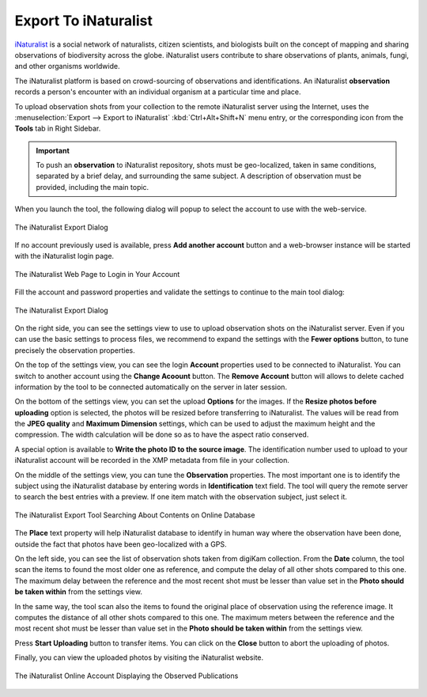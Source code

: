 .. meta::
   :description: digiKam Export to iNaturalist Web-Service
   :keywords: digiKam, documentation, user manual, photo management, open source, free, learn, easy, inaturalist, export

.. metadata-placeholder

   :authors: - digiKam Team

   :license: see Credits and License page for details (https://docs.digikam.org/en/credits_license.html)

.. _inaturalist_export:

Export To iNaturalist
=====================

.. contents::

`iNaturalist <https://en.wikipedia.org/wiki/INaturalist>`_ is a social network of naturalists, citizen scientists, and biologists built on the concept of mapping and sharing observations of biodiversity across the globe. iNaturalist users contribute to share observations of plants, animals, fungi, and other organisms worldwide.

The iNaturalist platform is based on crowd-sourcing of observations and identifications. An iNaturalist **observation** records a person's encounter with an individual organism at a particular time and place.

To upload observation shots from your collection to the remote iNaturalist server using the Internet, uses the :menuselection:`Export --> Export to iNaturalist` :kbd:`Ctrl+Alt+Shift+N` menu entry, or the corresponding icon from the **Tools** tab in Right Sidebar.

.. important::

    To push an **observation** to iNaturalist repository, shots must be geo-localized, taken in same conditions, separated by a brief delay, and surrounding the same subject. A description of observation must be provided, including the main topic.

When you launch the tool, the following dialog will popup to select the account to use with the web-service.

.. figure:: images/export_inaturalist_account.webp
    :alt:
    :align: center

    The iNaturalist Export Dialog

If no account previously used is available, press **Add another account** button and a web-browser instance will be started with the iNaturalist login page.

.. figure:: images/export_inaturalist_login.webp
    :alt:
    :align: center

    The iNaturalist Web Page to Login in Your Account

Fill the account and password properties and validate the settings to continue to the main tool dialog:

.. figure:: images/export_inaturalist_dialog.webp
    :alt:
    :align: center

    The iNaturalist Export Dialog

On the right side, you can see the settings view to use to upload observation shots on the iNaturalist server. Even if you can use the basic settings to process files, we recommend to expand the settings with the **Fewer options** button, to tune precisely the observation properties.

On the top of the settings view, you can see the login **Account** properties used to be connected to iNaturalist. You can switch to another account using the **Change Acoount** button. The **Remove Account** button will allows to delete cached information by the tool to be connected automatically on the server in later session.

On the bottom of the settings view, you can set the upload **Options** for the images. If the **Resize photos before uploading** option is selected, the photos will be resized before transferring to iNaturalist. The values will be read from the **JPEG quality** and **Maximum Dimension** settings, which can be used to adjust the maximum height and the compression. The width calculation will be done so as to have the aspect ratio conserved.

A special option is available to **Write the photo ID to the source image**. The identification number used to upload to your iNaturalist account will be recorded in the XMP metadata from file in your collection.

On the middle of the settings view, you can tune the **Observation** properties. The most important one is to identify the subject using the iNaturalist database by entering words in **Identification** text field. The tool will query the remote server to search the best entries with a preview. If one item match with the observation subject, just select it.

.. figure:: images/export_inaturalist_search.webp
    :alt:
    :align: center

    The iNaturalist Export Tool Searching About Contents on Online Database

The **Place** text property will help iNaturalist database to identify in human way where the observation have been done, outside the fact that photos have been geo-localized with a GPS.

On the left side, you can see the list of observation shots taken from digiKam collection. From the **Date** column, the tool scan the items to found the most older one as reference, and compute the delay of all other shots compared to this one. The maximum delay between the reference and the most recent shot must be lesser than value set in the **Photo should be taken within** from the settings view.

In the same way, the tool scan also the items to found the original place of observation using the reference image. It computes the distance of all other shots compared to this one. The maximum meters between the reference and the most recent shot must be lesser than value set in the **Photo should be taken within** from the settings view.

Press **Start Uploading** button to transfer items. You can click on the **Close** button to abort the uploading of photos.

Finally, you can view the uploaded photos by visiting the iNaturalist website.

.. figure:: images/export_inaturalist_stream.webp
    :alt:
    :align: center

    The iNaturalist Online Account Displaying the Observed Publications
